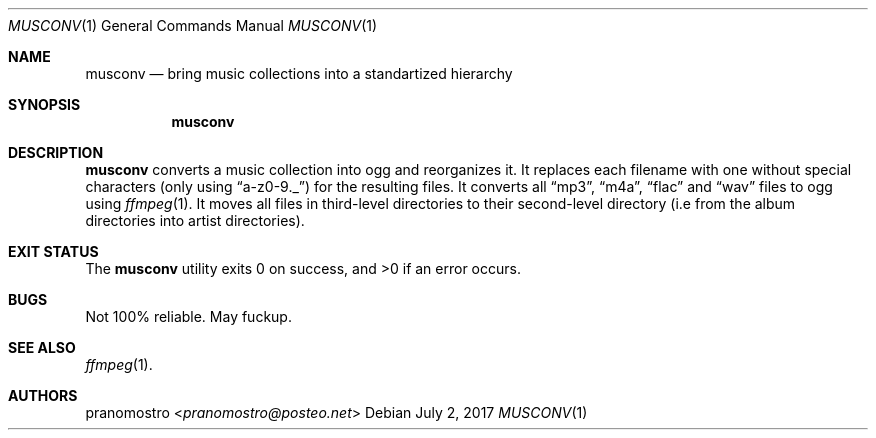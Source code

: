 .Dd July 2, 2017
.Dt MUSCONV 1
.Os

.Sh NAME
.Nm musconv
.Nd bring music collections into a standartized hierarchy

.Sh SYNOPSIS
.Nm

.Sh DESCRIPTION
.Nm
converts a music collection into ogg and reorganizes it.
It replaces each filename with one without special characters
(only using
.Dq a-z0-9._ )
for the resulting files. It converts all
.Dq mp3 ,
.Dq m4a ,
.Dq flac
and
.Dq wav
files to ogg using
.Xr ffmpeg 1 .
It moves all files in third-level directories to their second-level
directory (i.e from the album directories into artist directories).

.Sh EXIT STATUS
.Ex -std

.Sh BUGS
Not 100% reliable. May fuckup.

.Sh SEE ALSO
.Xr ffmpeg 1 .

.Sh AUTHORS
.An pranomostro Aq Mt pranomostro@posteo.net
